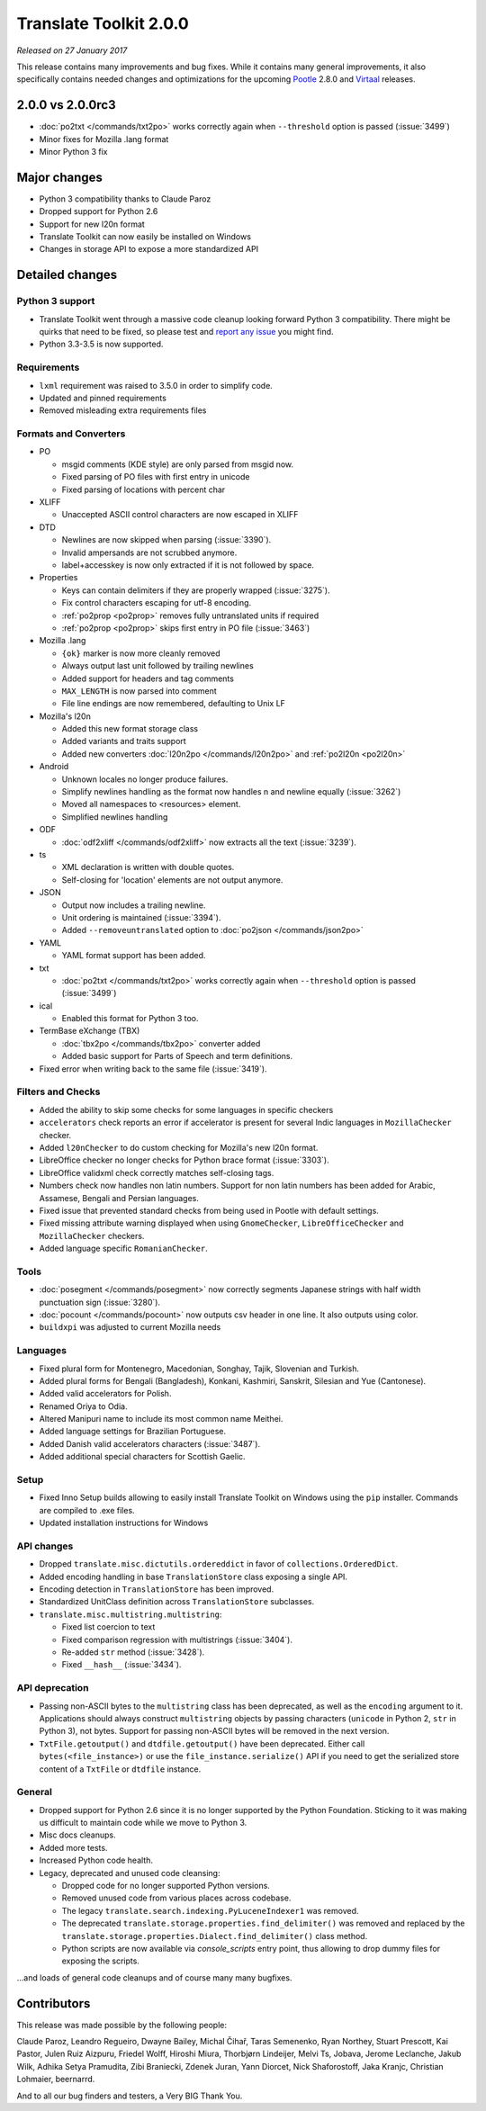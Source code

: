 Translate Toolkit 2.0.0
***********************

*Released on 27 January 2017*

This release contains many improvements and bug fixes. While it contains many
general improvements, it also specifically contains needed changes and
optimizations for the upcoming `Pootle <http://pootle.translatehouse.org/>`_
2.8.0 and `Virtaal <http://virtaal.translatehouse.org>`_ releases.


2.0.0 vs 2.0.0rc3
=================

- :doc:`po2txt </commands/txt2po>` works correctly again when ``--threshold``
  option is passed (:issue:`3499`)
- Minor fixes for Mozilla .lang format
- Minor Python 3 fix


Major changes
=============

- Python 3 compatibility thanks to Claude Paroz
- Dropped support for Python 2.6
- Support for new l20n format
- Translate Toolkit can now easily be installed on Windows
- Changes in storage API to expose a more standardized API


Detailed changes
================

Python 3 support
----------------

- Translate Toolkit went through a massive code cleanup looking forward Python
  3 compatibility. There might be quirks that need to be fixed, so please test
  and `report any issue <https://github.com/translate/translate/issues/new>`_
  you might find.
- Python 3.3-3.5 is now supported.


Requirements
------------

- ``lxml`` requirement was raised to 3.5.0 in order to simplify code.
- Updated and pinned requirements
- Removed misleading extra requirements files


Formats and Converters
----------------------

- PO

  - msgid comments (KDE style) are only parsed from msgid now.
  - Fixed parsing of PO files with first entry in unicode
  - Fixed parsing of locations with percent char

- XLIFF

  - Unaccepted ASCII control characters are now escaped in XLIFF

- DTD

  - Newlines are now skipped when parsing (:issue:`3390`).
  - Invalid ampersands are not scrubbed anymore.
  - label+accesskey is now only extracted if it is not followed by space.

- Properties

  - Keys can contain delimiters if they are properly wrapped (:issue:`3275`).
  - Fix control characters escaping for utf-8 encoding.
  - :ref:`po2prop <po2prop>` removes fully untranslated units if
    required
  - :ref:`po2prop <po2prop>` skips first entry in PO file (:issue:`3463`)

- Mozilla .lang

  - ``{ok}`` marker is now more cleanly removed
  - Always output last unit followed by trailing newlines
  - Added support for headers and tag comments
  - ``MAX_LENGTH`` is now parsed into comment
  - File line endings are now remembered, defaulting to Unix LF

- Mozilla's l20n

  - Added this new format storage class
  - Added variants and traits support
  - Added new converters :doc:`l20n2po </commands/l20n2po>` and
    :ref:`po2l20n <po2l20n>`

- Android

  - Unknown locales no longer produce failures.
  - Simplify newlines handling as the format now handles \n and newline equally
    (:issue:`3262`)
  - Moved all namespaces to <resources> element.
  - Simplified newlines handling

- ODF

  - :doc:`odf2xliff </commands/odf2xliff>` now extracts all the text
    (:issue:`3239`).

- ts

  - XML declaration is written with double quotes.
  - Self-closing for 'location' elements are not output anymore.

- JSON

  - Output now includes a trailing newline.
  - Unit ordering is maintained (:issue:`3394`).
  - Added ``--removeuntranslated`` option to :doc:`po2json </commands/json2po>`

- YAML

  - YAML format support has been added.

- txt

  - :doc:`po2txt </commands/txt2po>` works correctly again when ``--threshold``
    option is passed (:issue:`3499`)

- ical

  - Enabled this format for Python 3 too.

- TermBase eXchange (TBX)

  - :doc:`tbx2po </commands/tbx2po>` converter added
  - Added basic support for Parts of Speech and term definitions.

- Fixed error when writing back to the same file (:issue:`3419`).


Filters and Checks
------------------

- Added the ability to skip some checks for some languages in specific checkers
- ``accelerators`` check reports an error if accelerator is present for several
  Indic languages in ``MozillaChecker`` checker.
- Added ``l20nChecker`` to do custom checking for Mozilla's new l20n format.
- LibreOffice checker no longer checks for Python brace format (:issue:`3303`).
- LibreOffice validxml check correctly matches self-closing tags.
- Numbers check now handles non latin numbers. Support for non latin numbers
  has been added for Arabic, Assamese, Bengali and Persian languages.
- Fixed issue that prevented standard checks from being used in Pootle with
  default settings.
- Fixed missing attribute warning displayed when using ``GnomeChecker``,
  ``LibreOfficeChecker`` and ``MozillaChecker`` checkers.
- Added language specific ``RomanianChecker``.


Tools
-----

- :doc:`posegment </commands/posegment>` now correctly segments Japanese
  strings with half width punctuation sign (:issue:`3280`).
- :doc:`pocount </commands/pocount>` now outputs csv header in one line. It
  also outputs using color.
- ``buildxpi`` was adjusted to current Mozilla needs


Languages
---------

- Fixed plural form for Montenegro, Macedonian, Songhay, Tajik, Slovenian and
  Turkish.
- Added plural forms for Bengali (Bangladesh), Konkani, Kashmiri, Sanskrit,
  Silesian and Yue (Cantonese).
- Added valid accelerators for Polish.
- Renamed Oriya to Odia.
- Altered Manipuri name to include its most common name Meithei.
- Added language settings for Brazilian Portuguese.
- Added Danish valid accelerators characters (:issue:`3487`).
- Added additional special characters for Scottish Gaelic.


Setup
-----

- Fixed Inno Setup builds allowing to easily install Translate Toolkit on
  Windows using the ``pip`` installer. Commands are compiled to .exe files.
- Updated installation instructions for Windows


API changes
-----------

- Dropped ``translate.misc.dictutils.ordereddict`` in favor of
  ``collections.OrderedDict``.
- Added encoding handling in base ``TranslationStore`` class exposing a single
  API.
- Encoding detection in ``TranslationStore`` has been improved.
- Standardized UnitClass definition across ``TranslationStore`` subclasses.
- ``translate.misc.multistring.multistring``:

  - Fixed list coercion to text
  - Fixed comparison regression with multistrings (:issue:`3404`).
  - Re-added ``str`` method (:issue:`3428`).
  - Fixed ``__hash__`` (:issue:`3434`).


API deprecation
---------------

- Passing non-ASCII bytes to the ``multistring`` class has been deprecated, as
  well as the ``encoding`` argument to it.
  Applications should always construct ``multistring`` objects by passing
  characters (``unicode`` in Python 2, ``str`` in Python 3), not bytes. Support
  for passing non-ASCII bytes will be removed in the next version.
- ``TxtFile.getoutput()`` and ``dtdfile.getoutput()`` have been deprecated.
  Either call ``bytes(<file_instance>)`` or use the
  ``file_instance.serialize()`` API if you need to get the serialized store
  content of a ``TxtFile`` or ``dtdfile`` instance.


General
-------

- Dropped support for Python 2.6 since it is no longer supported by the Python
  Foundation. Sticking to it was making us difficult to maintain code while we
  move to Python 3.
- Misc docs cleanups.
- Added more tests.
- Increased Python code health.
- Legacy, deprecated and unused code cleansing:

  - Dropped code for no longer supported Python versions.
  - Removed unused code from various places across codebase.
  - The legacy ``translate.search.indexing.PyLuceneIndexer1`` was removed.
  - The deprecated ``translate.storage.properties.find_delimiter()`` was
    removed and replaced by the
    ``translate.storage.properties.Dialect.find_delimiter()`` class method.
  - Python scripts are now available via `console_scripts` entry point, thus
    allowing to drop dummy files for exposing the scripts.


...and loads of general code cleanups and of course many many bugfixes.


Contributors
============

This release was made possible by the following people:

Claude Paroz, Leandro Regueiro, Dwayne Bailey, Michal Čihař, Taras Semenenko,
Ryan Northey, Stuart Prescott, Kai Pastor, Julen Ruiz Aizpuru, Friedel Wolff,
Hiroshi Miura, Thorbjørn Lindeijer, Melvi Ts, Jobava, Jerome Leclanche, Jakub
Wilk, Adhika Setya Pramudita, Zibi Braniecki, Zdenek Juran, Yann Diorcet, Nick
Shaforostoff, Jaka Kranjc, Christian Lohmaier, beernarrd.

And to all our bug finders and testers, a Very BIG Thank You.
